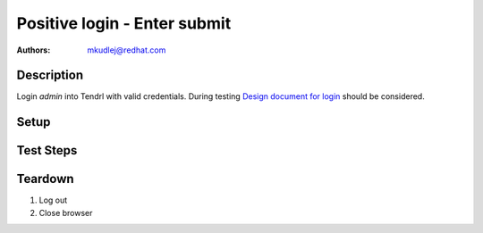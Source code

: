 Positive login - Enter submit
******************************

:authors: 
          - mkudlej@redhat.com

.. _Design document for login: https://redhat.invisionapp.com/share/6T900V2ZX#/screens/198042643

Description
===========

Login *admin* into Tendrl with valid credentials. 
During testing `Design document for login`_ should be considered.

Setup
=====

Test Steps
==========

.. test_action::
   :step:
       Go to login page 
   :result:
       Page should loaded properly. Especially it should contain ``Username`` and ``Password`` inputs and ``Log In`` button.

.. test_action::
   :step:
       Enter ``admin`` to ``Username`` input and ``admin`` to ``Password`` input. Set focus on ``Password`` input and press *Enter* key.
   :result:
       User should log into Tendrl. Main page should loaded.
    
Teardown
========

#. Log out

#. Close browser
